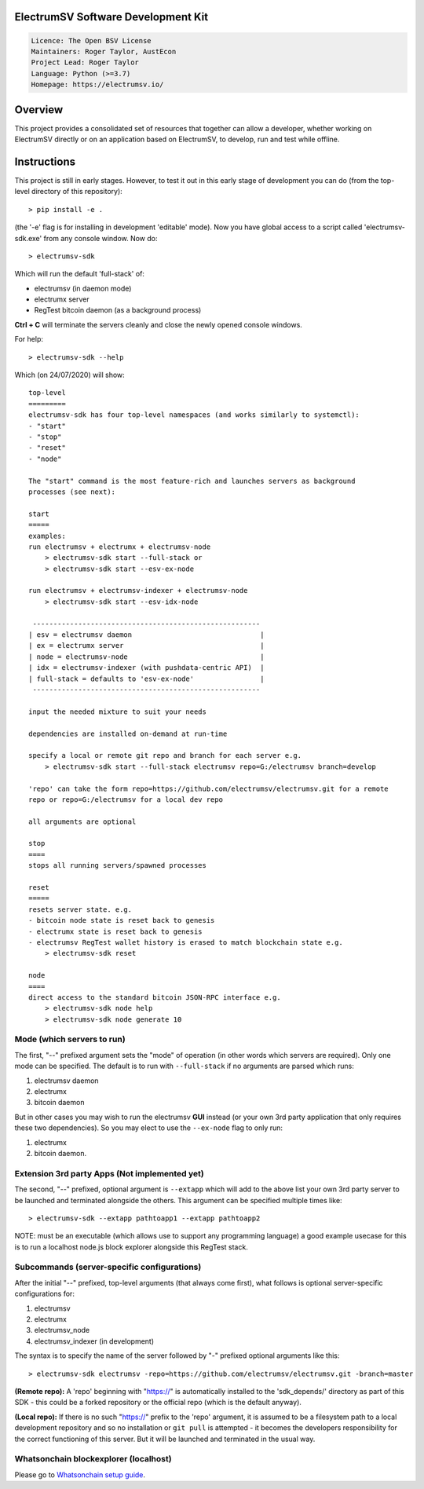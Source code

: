 ElectrumSV Software Development Kit
===================================

.. code-block::

  Licence: The Open BSV License
  Maintainers: Roger Taylor, AustEcon
  Project Lead: Roger Taylor
  Language: Python (>=3.7)
  Homepage: https://electrumsv.io/

Overview
========

This project provides a consolidated set of resources that together can allow a developer, whether
working on ElectrumSV directly or on an application based on ElectrumSV, to develop, run and test
while offline.

Instructions
============
This project is still in early stages. However, to test it out
in this early stage of development you can do
(from the top-level directory of this repository)::

    > pip install -e .

(the '-e' flag is for installing in development 'editable' mode).
Now you have global access to a script called 'electrumsv-sdk.exe' from
any console window. Now do::

    > electrumsv-sdk

Which will run the default 'full-stack' of:

- electrumsv (in daemon mode)
- electrumx server
- RegTest bitcoin daemon (as a background process)

**Ctrl + C** will terminate the servers cleanly and close the newly opened console windows.

For help::

    > electrumsv-sdk --help

Which (on 24/07/2020) will show::

    top-level
    =========
    electrumsv-sdk has four top-level namespaces (and works similarly to systemctl):
    - "start"
    - "stop"
    - "reset"
    - "node"

    The "start" command is the most feature-rich and launches servers as background
    processes (see next):

    start
    =====
    examples:
    run electrumsv + electrumx + electrumsv-node
        > electrumsv-sdk start --full-stack or
        > electrumsv-sdk start --esv-ex-node

    run electrumsv + electrumsv-indexer + electrumsv-node
        > electrumsv-sdk start --esv-idx-node

     -------------------------------------------------------
    | esv = electrumsv daemon                               |
    | ex = electrumx server                                 |
    | node = electrumsv-node                                |
    | idx = electrumsv-indexer (with pushdata-centric API)  |
    | full-stack = defaults to 'esv-ex-node'                |
     -------------------------------------------------------

    input the needed mixture to suit your needs

    dependencies are installed on-demand at run-time

    specify a local or remote git repo and branch for each server e.g.
        > electrumsv-sdk start --full-stack electrumsv repo=G:/electrumsv branch=develop

    'repo' can take the form repo=https://github.com/electrumsv/electrumsv.git for a remote
    repo or repo=G:/electrumsv for a local dev repo

    all arguments are optional

    stop
    ====
    stops all running servers/spawned processes

    reset
    =====
    resets server state. e.g.
    - bitcoin node state is reset back to genesis
    - electrumx state is reset back to genesis
    - electrumsv RegTest wallet history is erased to match blockchain state e.g.
        > electrumsv-sdk reset

    node
    ====
    direct access to the standard bitcoin JSON-RPC interface e.g.
        > electrumsv-sdk node help
        > electrumsv-sdk node generate 10

Mode (which servers to run)
~~~~~~~~~~~~~~~~~~~~~~~~~~~

The first, "--" prefixed argument sets the "mode" of operation
(in other words which servers are required).
Only one mode can be specified.
The default is to run with ``--full-stack`` if no arguments are parsed which runs:

1) electrumsv daemon
2) electrumx
3) bitcoin daemon

But in other cases you may wish to run the electrumsv **GUI** instead
(or your own 3rd party application that only requires these two
dependencies). So you may elect to use the ``--ex-node`` flag to only run:

1) electrumx
2) bitcoin daemon.

Extension 3rd party Apps (Not implemented yet)
~~~~~~~~~~~~~~~~~~~~~~~~~~~~~~~~~~~~~~~~~~~~~~~
The second, "--" prefixed, optional argument is ``--extapp`` which will add
to the above list your own 3rd party server to be launched and terminated
alongside the others. This argument can be specified multiple times like::

    > electrumsv-sdk --extapp pathtoapp1 --extapp pathtoapp2

NOTE: must be an executable (which allows use to support any programming language)
a good example usecase for this is to run a localhost node.js block
explorer alongside this RegTest stack.

Subcommands (server-specific configurations)
~~~~~~~~~~~~~~~~~~~~~~~~~~~~~~~~~~~~~~~~~~~~
After the initial "--" prefixed, top-level arguments (that always come first),
what follows is optional server-specific configurations for:

1) electrumsv
2) electrumx
3) electrumsv_node
4) electrumsv_indexer (in development)

The syntax is to specify the name of the server followed by "-" prefixed
optional arguments like this::

    > electrumsv-sdk electrumsv -repo=https://github.com/electrumsv/electrumsv.git -branch=master


**(Remote repo):** A 'repo' beginning with "https://" is automatically installed to the 'sdk_depends/'
directory as part of this SDK - this could be a forked repository or the official repo
(which is the default anyway).

**(Local repo):** If there is no such "https://" prefix to the 'repo' argument, it is assumed to be
a filesystem path to a local development repository and so no installation or
``git pull`` is attempted - it becomes the developers responsibility for the correct
functioning of this server. But it will be launched and terminated in the usual way.

Whatsonchain blockexplorer (localhost)
~~~~~~~~~~~~~~~~~~~~~~~~~~~~~~~~~~~~~~
Please go to `Whatsonchain setup guide`_.

.. _Whatsonchain setup guide: https://github.com/electrumsv/electrumsv-sdk/tree/master/electrumsv-sdk/contrib/whatsonchain/README.md
